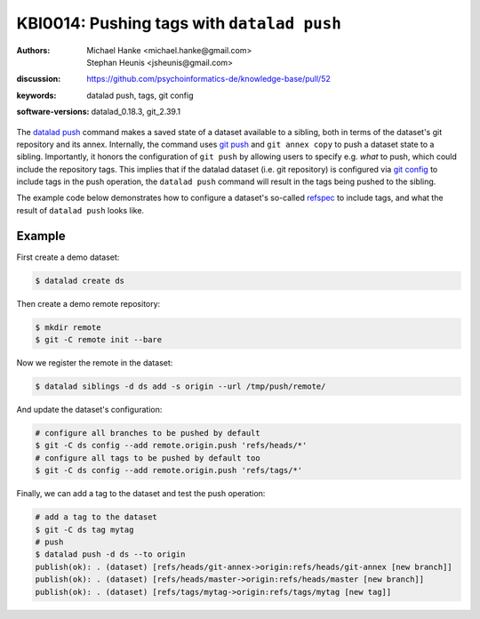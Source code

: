.. index::
   single: datalad push; tags

KBI0014: Pushing tags with ``datalad push``
===========================================

:authors: Michael Hanke <michael.hanke@gmail.com>, Stephan Heunis <jsheunis@gmail.com>
:discussion: https://github.com/psychoinformatics-de/knowledge-base/pull/52
:keywords: datalad push, tags, git config
:software-versions: datalad_0.18.3, git_2.39.1

The `datalad push`_ command makes a saved state of a dataset available to a sibling, both
in terms of the dataset's git repository and its annex. Internally, the command uses `git push`_
and ``git annex copy`` to push a dataset state to a sibling. Importantly, it honors the configuration
of ``git push`` by allowing users to specify e.g. *what* to push, which could include the repository tags.
This implies that if the datalad dataset (i.e. git repository) is configured via `git config`_
to include tags in the push operation, the ``datalad push`` command will result in the tags being pushed
to the sibling.

The example code below demonstrates how to configure a dataset's so-called `refspec <https://git-scm.com/book/en/v2/Git-Internals-The-Refspec>`_
to include tags, and what the result of ``datalad push`` looks like.

.. _datalad push: https://handbook.datalad.org/en/latest/basics/101-141-push.html
.. _git push: https://git-scm.com/docs/git-push
.. _git config: https://git-scm.com/docs/git-config

Example
-------

First create a demo dataset:

.. code-block:: console

   $ datalad create ds

Then create a demo remote repository:

.. code-block:: console

   $ mkdir remote
   $ git -C remote init --bare

Now we register the remote in the dataset:

.. code-block:: console

   $ datalad siblings -d ds add -s origin --url /tmp/push/remote/

And update the dataset's configuration:

.. code-block:: console

   # configure all branches to be pushed by default
   $ git -C ds config --add remote.origin.push 'refs/heads/*'
   # configure all tags to be pushed by default too
   $ git -C ds config --add remote.origin.push 'refs/tags/*'

Finally, we can add a tag to the dataset and test the push operation:

.. code-block:: console

   # add a tag to the dataset
   $ git -C ds tag mytag
   # push
   $ datalad push -d ds --to origin
   publish(ok): . (dataset) [refs/heads/git-annex->origin:refs/heads/git-annex [new branch]]
   publish(ok): . (dataset) [refs/heads/master->origin:refs/heads/master [new branch]]
   publish(ok): . (dataset) [refs/tags/mytag->origin:refs/tags/mytag [new tag]]